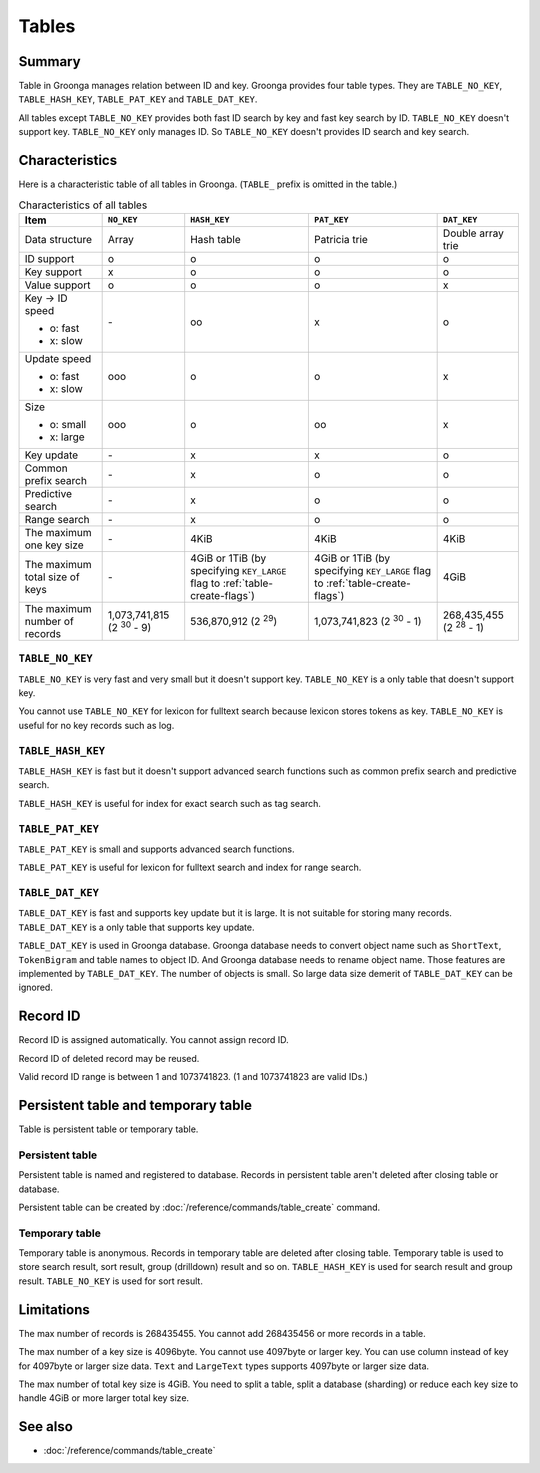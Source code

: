 .. -*- rst -*-

Tables
======

Summary
-------

Table in Groonga manages relation between ID and key. Groonga provides
four table types. They are ``TABLE_NO_KEY``, ``TABLE_HASH_KEY``,
``TABLE_PAT_KEY`` and ``TABLE_DAT_KEY``.

All tables except ``TABLE_NO_KEY`` provides both fast ID search by key
and fast key search by ID. ``TABLE_NO_KEY`` doesn't support
key. ``TABLE_NO_KEY`` only manages ID. So ``TABLE_NO_KEY`` doesn't
provides ID search and key search.

Characteristics
---------------

Here is a characteristic table of all tables in Groonga. (``TABLE_``
prefix is omitted in the table.)

.. list-table:: Characteristics of all tables
   :header-rows: 1

   * - Item
     - ``NO_KEY``
     - ``HASH_KEY``
     - ``PAT_KEY``
     - ``DAT_KEY``
   * - Data structure
     - Array
     - Hash table
     - Patricia trie
     - Double array trie
   * - ID support
     - o
     - o
     - o
     - o
   * - Key support
     - x
     - o
     - o
     - o
   * - Value support
     - o
     - o
     - o
     - x
   * - Key -> ID speed

       * o: fast
       * x: slow
     - \-
     - oo
     - x
     - o
   * - Update speed

       * o: fast
       * x: slow
     - ooo
     - o
     - o
     - x
   * - Size

       * o: small
       * x: large
     - ooo
     - o
     - oo
     - x
   * - Key update
     - \-
     - x
     - x
     - o
   * - Common prefix search
     - \-
     - x
     - o
     - o
   * - Predictive search
     - \-
     - x
     - o
     - o
   * - Range search
     - \-
     - x
     - o
     - o
   * - The maximum one key size
     - \-
     - 4KiB
     - 4KiB
     - 4KiB
   * - The maximum total size of keys
     - \-
     - 4GiB or 1TiB (by specifying ``KEY_LARGE`` flag to
       :ref:`table-create-flags`)
     - 4GiB or 1TiB (by specifying ``KEY_LARGE`` flag to
       :ref:`table-create-flags`)
     - 4GiB
   * - The maximum number of records
     - 1,073,741,815 (2 :sup:`30` - 9)
     - 536,870,912 (2 :sup:`29`)
     - 1,073,741,823 (2 :sup:`30` - 1)
     - 268,435,455 (2 :sup:`28` - 1)

.. _table-no-key:

``TABLE_NO_KEY``
^^^^^^^^^^^^^^^^

``TABLE_NO_KEY`` is very fast and very small but it doesn't support
key. ``TABLE_NO_KEY`` is a only table that doesn't support key.

You cannot use ``TABLE_NO_KEY`` for lexicon for fulltext search
because lexicon stores tokens as key. ``TABLE_NO_KEY`` is useful for
no key records such as log.

.. _table-hash-key:

``TABLE_HASH_KEY``
^^^^^^^^^^^^^^^^^^

``TABLE_HASH_KEY`` is fast but it doesn't support advanced search
functions such as common prefix search and predictive search.

``TABLE_HASH_KEY`` is useful for index for exact search such as tag
search.

.. _table-pat-key:

``TABLE_PAT_KEY``
^^^^^^^^^^^^^^^^^

``TABLE_PAT_KEY`` is small and supports advanced search functions.

``TABLE_PAT_KEY`` is useful for lexicon for fulltext search and
index for range search.

.. _table-dat-key:

``TABLE_DAT_KEY``
^^^^^^^^^^^^^^^^^

``TABLE_DAT_KEY`` is fast and supports key update but it is large. It
is not suitable for storing many records. ``TABLE_DAT_KEY`` is a only
table that supports key update.

``TABLE_DAT_KEY`` is used in Groonga database. Groonga database needs
to convert object name such as ``ShortText``, ``TokenBigram`` and
table names to object ID. And Groonga database needs to rename object
name. Those features are implemented by ``TABLE_DAT_KEY``. The number
of objects is small. So large data size demerit of ``TABLE_DAT_KEY``
can be ignored.

Record ID
---------

Record ID is assigned automatically. You cannot assign record ID.

Record ID of deleted record may be reused.

Valid record ID range is between 1 and 1073741823. (1 and 1073741823
are valid IDs.)

Persistent table and temporary table
------------------------------------

Table is persistent table or temporary table.

Persistent table
^^^^^^^^^^^^^^^^

Persistent table is named and registered to database. Records in
persistent table aren't deleted after closing table or
database.

Persistent table can be created by
:doc:`/reference/commands/table_create` command.

Temporary table
^^^^^^^^^^^^^^^

Temporary table is anonymous. Records in temporary table are deleted
after closing table. Temporary table is used to store search result,
sort result, group (drilldown) result and so on. ``TABLE_HASH_KEY`` is
used for search result and group result. ``TABLE_NO_KEY`` is used for
sort result.

Limitations
-----------

The max number of records is 268435455. You cannot add 268435456 or
more records in a table.

The max number of a key size is 4096byte. You cannot use 4097byte or
larger key. You can use column instead of key for 4097byte or larger
size data. ``Text`` and ``LargeText`` types supports 4097byte or
larger size data.

The max number of total key size is 4GiB. You need to split a table,
split a database (sharding) or reduce each key size to handle 4GiB or
more larger total key size.

See also
--------

* :doc:`/reference/commands/table_create`
